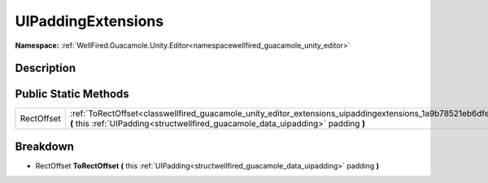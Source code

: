 .. _classwellfired_guacamole_unity_editor_extensions_uipaddingextensions:

UIPaddingExtensions
====================

**Namespace:** :ref:`WellFired.Guacamole.Unity.Editor<namespacewellfired_guacamole_unity_editor>`

Description
------------



Public Static Methods
----------------------

+-------------+-------------------------------------------------------------------------------------------------------------------------------------------------------------------------------------------------------------------+
|RectOffset   |:ref:`ToRectOffset<classwellfired_guacamole_unity_editor_extensions_uipaddingextensions_1a9b78521eb6dfe367aeb6f9f3ed023864>` **(** this :ref:`UIPadding<structwellfired_guacamole_data_uipadding>` padding **)**   |
+-------------+-------------------------------------------------------------------------------------------------------------------------------------------------------------------------------------------------------------------+

Breakdown
----------

.. _classwellfired_guacamole_unity_editor_extensions_uipaddingextensions_1a9b78521eb6dfe367aeb6f9f3ed023864:

- RectOffset **ToRectOffset** **(** this :ref:`UIPadding<structwellfired_guacamole_data_uipadding>` padding **)**

